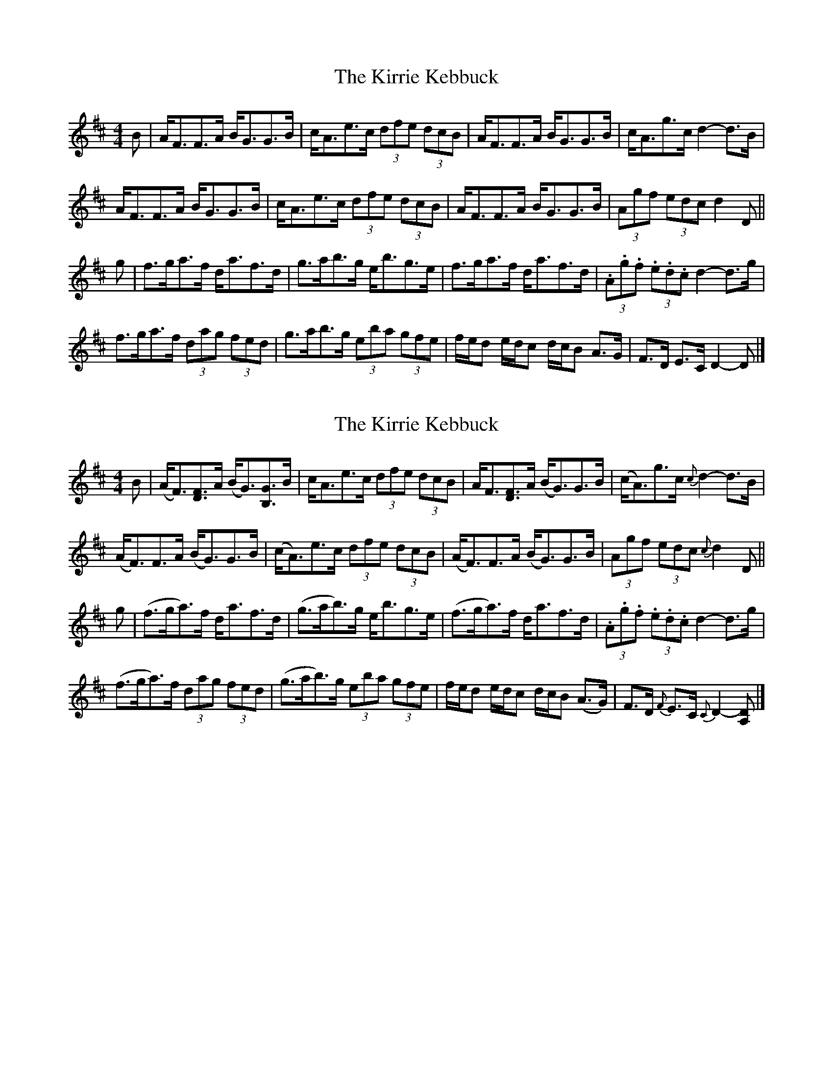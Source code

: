 X: 1
T: Kirrie Kebbuck, The
Z: Weejie
S: https://thesession.org/tunes/12545#setting21072
R: strathspey
M: 4/4
L: 1/8
K: Dmaj
B| A<FF>A B<GG>B|c<Ae>c (3dfe (3dcB|A<FF>A B<GG>B|c<Ag>c d2-d>B|
A<FF>A B<GG>B|c<Ae>c (3dfe (3dcB|A<FF>A B<GG>B|(3Agf (3edc d2 D||
g| f>ga>f d<af>d|g>ab>g e<bg>e|f>ga>f d<af>d|(3.A.g.f (3.e.d.c d2-d>g|
f>ga>f (3dag (3fed|g>ab>g (3eba (3gfe|f/e/d e/d/c d/c/B A>G|F>D E>C D2-D|]
X: 2
T: Kirrie Kebbuck, The
Z: Weejie
S: https://thesession.org/tunes/12545#setting21073
R: strathspey
M: 4/4
L: 1/8
K: Dmaj
B| (A<F)[F3/2D3/2]A/2 (B<G)[G3/2B,3/2]B/2|c<Ae>c (3dfe (3dcB|A<F[F3/2D3/2]A/2 (B<G)G>B|(c<A)g>c {c}d2-d>B|
(A<F)F>A (B<G)G>B|(c<A)e>c (3dfe (3dcB|(A<F)F>A (B<G)G>B|(3Agf (3edc {c}d2 D||
g| (f>ga3/2)f/2 d<af>d|(g>ab3/2)g/2 e<bg>e|(f>ga3/2)f/2 d<af>d|(3.A.g.f (3.e.d.c d2-d>g|
(f>ga3/2)f/2 (3dag (3fed|(g>ab3/2)g/2 (3eba (3gfe|f/e/d e/d/c d/c/B (A>G)|F>D {F}E>C {C}D2-[DA,]|]
